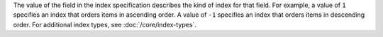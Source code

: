 The value of the field in the index specification describes the kind of
index for that field. For example, a value of ``1`` specifies an index
that orders items in ascending order. A value of ``-1`` specifies an
index that orders items in descending order. For additional index
types, see :doc:`/core/index-types`.
